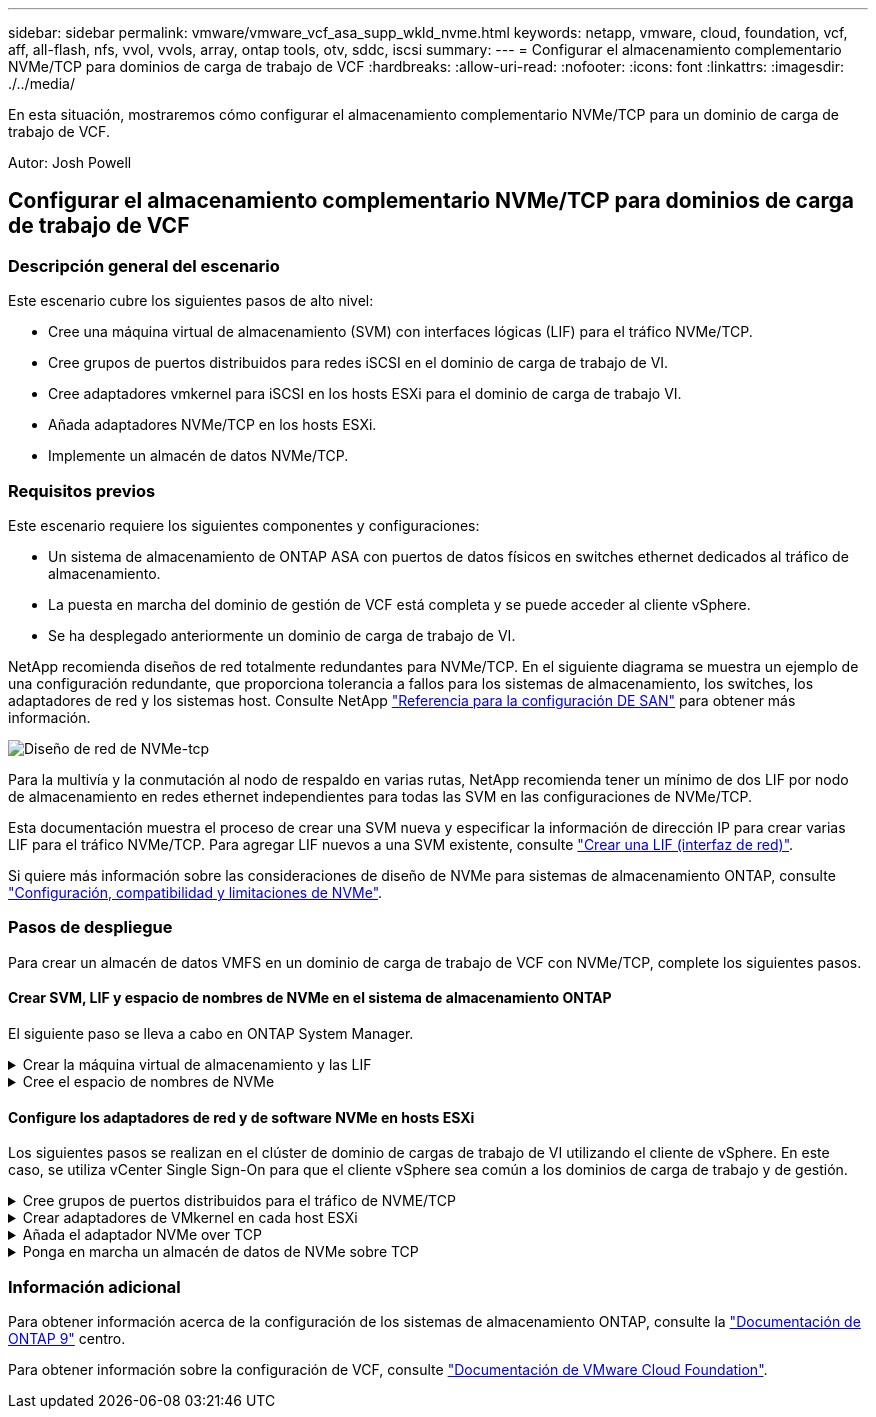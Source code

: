 ---
sidebar: sidebar 
permalink: vmware/vmware_vcf_asa_supp_wkld_nvme.html 
keywords: netapp, vmware, cloud, foundation, vcf, aff, all-flash, nfs, vvol, vvols, array, ontap tools, otv, sddc, iscsi 
summary:  
---
= Configurar el almacenamiento complementario NVMe/TCP para dominios de carga de trabajo de VCF
:hardbreaks:
:allow-uri-read: 
:nofooter: 
:icons: font
:linkattrs: 
:imagesdir: ./../media/


[role="lead"]
En esta situación, mostraremos cómo configurar el almacenamiento complementario NVMe/TCP para un dominio de carga de trabajo de VCF.

Autor: Josh Powell



== Configurar el almacenamiento complementario NVMe/TCP para dominios de carga de trabajo de VCF



=== Descripción general del escenario

Este escenario cubre los siguientes pasos de alto nivel:

* Cree una máquina virtual de almacenamiento (SVM) con interfaces lógicas (LIF) para el tráfico NVMe/TCP.
* Cree grupos de puertos distribuidos para redes iSCSI en el dominio de carga de trabajo de VI.
* Cree adaptadores vmkernel para iSCSI en los hosts ESXi para el dominio de carga de trabajo VI.
* Añada adaptadores NVMe/TCP en los hosts ESXi.
* Implemente un almacén de datos NVMe/TCP.




=== Requisitos previos

Este escenario requiere los siguientes componentes y configuraciones:

* Un sistema de almacenamiento de ONTAP ASA con puertos de datos físicos en switches ethernet dedicados al tráfico de almacenamiento.
* La puesta en marcha del dominio de gestión de VCF está completa y se puede acceder al cliente vSphere.
* Se ha desplegado anteriormente un dominio de carga de trabajo de VI.


NetApp recomienda diseños de red totalmente redundantes para NVMe/TCP. En el siguiente diagrama se muestra un ejemplo de una configuración redundante, que proporciona tolerancia a fallos para los sistemas de almacenamiento, los switches, los adaptadores de red y los sistemas host. Consulte NetApp link:https://docs.netapp.com/us-en/ontap/san-config/index.html["Referencia para la configuración DE SAN"] para obtener más información.

image:vmware-vcf-asa-image74.png["Diseño de red de NVMe-tcp"]

Para la multivía y la conmutación al nodo de respaldo en varias rutas, NetApp recomienda tener un mínimo de dos LIF por nodo de almacenamiento en redes ethernet independientes para todas las SVM en las configuraciones de NVMe/TCP.

Esta documentación muestra el proceso de crear una SVM nueva y especificar la información de dirección IP para crear varias LIF para el tráfico NVMe/TCP. Para agregar LIF nuevos a una SVM existente, consulte link:https://docs.netapp.com/us-en/ontap/networking/create_a_lif.htm["Crear una LIF (interfaz de red)"].

Si quiere más información sobre las consideraciones de diseño de NVMe para sistemas de almacenamiento ONTAP, consulte link:https://docs.netapp.com/us-en/ontap/nvme/support-limitations.html["Configuración, compatibilidad y limitaciones de NVMe"].



=== Pasos de despliegue

Para crear un almacén de datos VMFS en un dominio de carga de trabajo de VCF con NVMe/TCP, complete los siguientes pasos.



==== Crear SVM, LIF y espacio de nombres de NVMe en el sistema de almacenamiento ONTAP

El siguiente paso se lleva a cabo en ONTAP System Manager.

.Crear la máquina virtual de almacenamiento y las LIF
[%collapsible]
====
Complete los siguientes pasos para crear una SVM junto con varias LIF para el tráfico NVMe/TCP.

. Desde el Administrador del sistema de ONTAP navegue hasta *VM de almacenamiento* en el menú de la izquierda y haga clic en *+ Agregar* para comenzar.
+
image:vmware-vcf-asa-image01.png["Haga clic en +Add para comenzar a crear SVM"]

+
{nbsp}

. En el asistente de *Add Storage VM*, proporcione un *Name* para la SVM, seleccione *IP Space* y, a continuación, en *Access Protocol*, haga clic en la pestaña *NVMe* y marque la casilla *Enable NVMe/TCP*.
+
image:vmware-vcf-asa-image75.png["Asistente Add storage VM: Habilite NVMe/TCP"]

+
{nbsp}

. En la sección *Interfaz de red*, rellena la *Dirección IP*, *Máscara de subred* y *Dominio de difusión y puerto* para la primera LIF. En el caso de las LIF posteriores, la casilla de verificación puede estar activada para utilizar una configuración común en todas las LIF restantes, o utilizar una configuración independiente.
+

NOTE: Para la multivía y la conmutación al nodo de respaldo en varias rutas, NetApp recomienda tener un mínimo de dos LIF por nodo de almacenamiento en redes Ethernet independientes para todas las SVM en las configuraciones de NVMe/TCP.

+
image:vmware-vcf-asa-image76.png["Rellene la información de red para las LIF"]

+
{nbsp}

. Elija si desea activar la cuenta de administración de Storage VM (para entornos multi-tenancy) y haga clic en *Guardar* para crear la SVM.
+
image:vmware-vcf-asa-image04.png["Habilite la cuenta de SVM y Finalizar"]



====
.Cree el espacio de nombres de NVMe
[%collapsible]
====
Los espacios de nombres de NVMe son análogos a las LUN para iSCSI o FC. Se debe crear el espacio de nombres de NVMe antes de que se pueda implementar un almacén de datos VMFS desde vSphere Client. Para crear el espacio de nombres NVMe, primero se debe obtener el nombre completo de NVMe (NQN) desde cada host ESXi del clúster. ONTAP utiliza el NQN para proporcionar control de acceso al espacio de nombres.

Complete los siguientes pasos para crear un espacio de nombres NVMe:

. Abra una sesión SSH con un host ESXi del clúster para obtener el NQN. Utilice el siguiente comando de la CLI:
+
[source, cli]
----
esxcli nvme info get
----
+
Debería aparecer una salida similar a la siguiente:

+
[source, cli]
----
Host NQN: nqn.2014-08.com.netapp.sddc:nvme:vcf-wkld-esx01
----
. Registre el NQN de cada host ESXi del clúster
. Desde el Administrador del sistema de ONTAP, navegue hasta *Espacios de nombres de NVMe* en el menú de la izquierda y haga clic en *+ Agregar* para comenzar.
+
image:vmware-vcf-asa-image93.png["Haga clic en +Add para crear un espacio de nombres NVMe"]

+
{nbsp}

. En la página *Add NVMe Namespace*, rellene un prefijo de nombre, el número de espacios de nombres que se van a crear, el tamaño del espacio de nombres y el sistema operativo host que accederá al espacio de nombres. En la sección *Host NQN* cree una lista separada por comas de los NQN previamente recopilados de los hosts ESXi que accederán a los espacios de nombres.


Haga clic en *Más opciones* para configurar elementos adicionales como la política de protección de instantáneas. Por último, haga clic en *Save* para crear el espacio de nombres NVMe.

+
image:vmware-vcf-asa-image93.png["Haga clic en +Add para crear un espacio de nombres NVMe"]

====


==== Configure los adaptadores de red y de software NVMe en hosts ESXi

Los siguientes pasos se realizan en el clúster de dominio de cargas de trabajo de VI utilizando el cliente de vSphere. En este caso, se utiliza vCenter Single Sign-On para que el cliente vSphere sea común a los dominios de carga de trabajo y de gestión.

.Cree grupos de puertos distribuidos para el tráfico de NVME/TCP
[%collapsible]
====
Complete lo siguiente para crear un nuevo grupo de puertos distribuidos para cada red NVMe/TCP:

. En el cliente vSphere , desplácese hasta *Inventory > Networking* para el dominio de la carga de trabajo. Navegue hasta el conmutador distribuido existente y elija la acción para crear *Nuevo grupo de puertos distribuidos...*.
+
image:vmware-vcf-asa-image22.png["Seleccione para crear un nuevo grupo de puertos"]

+
{nbsp}

. En el asistente de *New Distributed Port Group*, introduzca un nombre para el nuevo grupo de puertos y haga clic en *Next* para continuar.
. En la página *Configure settings*, complete todos los ajustes. Si se utilizan VLAN, asegúrese de proporcionar el identificador de VLAN correcto. Haga clic en *Siguiente* para continuar.
+
image:vmware-vcf-asa-image23.png["Rellene el ID de VLAN"]

+
{nbsp}

. En la página *Listo para completar*, revise los cambios y haga clic en *Finalizar* para crear el nuevo grupo de puertos distribuidos.
. Repita este proceso para crear un grupo de puertos distribuidos para la segunda red NVMe/TCP que se esté utilizando y asegúrese de que ha introducido el *VLAN ID* correcto.
. Una vez que ambos grupos de puertos han sido creados, navegue al primer grupo de puertos y seleccione la acción para *Editar configuración...*.
+
image:vmware-vcf-asa-image77.png["DPG - editar configuración"]

+
{nbsp}

. En la página *Distributed Port Group - Edit Settings*, navega a *Teaming and failover* en el menú de la izquierda y haz clic en *uplink2* para moverlo hacia abajo a *Uplinks sin usar*.
+
image:vmware-vcf-asa-image78.png["mueva uplink2 a unused"]

. Repita este paso para el segundo grupo de puertos NVMe/TCP. Sin embargo, esta vez mueva *uplink1* hacia abajo a *Uplinks sin usar*.
+
image:vmware-vcf-asa-image79.png["mueva el enlace ascendente 1 a no utilizado"]



====
.Crear adaptadores de VMkernel en cada host ESXi
[%collapsible]
====
Repita este proceso en cada host ESXi del dominio de la carga de trabajo.

. En el cliente de vSphere, desplácese hasta uno de los hosts ESXi en el inventario de dominio de la carga de trabajo. En la pestaña *Configure*, seleccione *VMkernel adapter* y haga clic en *Add Networking...* para comenzar.
+
image:vmware-vcf-asa-image30.png["Inicie el asistente para agregar redes"]

+
{nbsp}

. En la ventana *Seleccionar tipo de conexión*, elija *Adaptador de red VMkernel* y haga clic en *Siguiente* para continuar.
+
image:vmware-vcf-asa-image08.png["Seleccione VMkernel Network Adapter"]

+
{nbsp}

. En la página *Seleccionar dispositivo de destino*, elija uno de los grupos de puertos distribuidos para iSCSI que se crearon anteriormente.
+
image:vmware-vcf-asa-image95.png["Seleccione el grupo de puertos de destino"]

+
{nbsp}

. En la página *Propiedades del puerto* haga clic en la casilla *NVMe sobre TCP* y haga clic en *Siguiente* para continuar.
+
image:vmware-vcf-asa-image96.png["Propiedades del puerto VMkernel"]

+
{nbsp}

. En la página *IPv4 settings*, rellena la *IP address*, *Subnet mask* y proporciona una nueva dirección IP de Gateway (solo si es necesario). Haga clic en *Siguiente* para continuar.
+
image:vmware-vcf-asa-image97.png["Configuración de VMkernel IPv4"]

+
{nbsp}

. Revise sus selecciones en la página *Listo para completar* y haga clic en *Finalizar* para crear el adaptador VMkernel.
+
image:vmware-vcf-asa-image98.png["Revise las selecciones de VMkernel"]

+
{nbsp}

. Repita este proceso para crear un adaptador de VMkernel para la segunda red iSCSI.


====
.Añada el adaptador NVMe over TCP
[%collapsible]
====
Cada host ESXi en el clúster de dominio de carga de trabajo debe tener un adaptador de software NVMe over TCP instalado para cada red NVMe/TCP establecida dedicada al tráfico de almacenamiento.

Para instalar los adaptadores NVMe over TCP y detectar las controladoras NVMe, complete los pasos siguientes:

. En el cliente de vSphere, desplácese hasta uno de los hosts ESXi del clúster de dominio de la carga de trabajo. En la pestaña *Configurar*, haga clic en *Adaptadores de almacenamiento* en el menú y, a continuación, en el menú desplegable *Agregar adaptador de software*, seleccione *Agregar adaptador NVMe sobre TCP*.
+
image:vmware-vcf-asa-image99.png["Añada el adaptador NVMe over TCP"]

+
{nbsp}

. En la ventana *Add Software NVMe over TCP adapter*, accede al menú desplegable *Physical Network Adapter* y selecciona el adaptador de red físico correcto en el que habilitar el adaptador NVMe.
+
image:vmware-vcf-asa-image100.png["Seleccione el adaptador físico"]

+
{nbsp}

. Repita este proceso para la segunda red asignada al tráfico NVMe over TCP, asignando el adaptador físico correcto.
. Seleccione uno de los adaptadores NVMe over TCP recién instalados y, en la pestaña *Controladores*, seleccione *Agregar controlador*.
+
image:vmware-vcf-asa-image101.png["Agregar controlador"]

+
{nbsp}

. En la ventana *Agregar controlador*, seleccione la pestaña *Automáticamente* y complete los siguientes pasos.
+
** Rellene direcciones IP para una de las interfaces lógicas de SVM en la misma red que el adaptador físico asignado a este adaptador de NVMe over TCP.
** Haga clic en el botón *Discover Controllers*.
** En la lista de controladoras detectadas, haga clic en la casilla de comprobación de las dos controladoras con direcciones de red alineadas con este adaptador NVMe over TCP.
** Haga clic en el botón *OK* para agregar los controladores seleccionados.
+
image:vmware-vcf-asa-image102.png["Detectar y añadir controladoras"]

+
{nbsp}



. Después de unos segundos, es recomendable que aparezca el espacio de nombres de NVMe en la pestaña Devices.
+
image:vmware-vcf-asa-image103.png["Espacio de nombres NVMe que aparece en dispositivos"]

+
{nbsp}

. Repita este procedimiento para crear un adaptador NVMe over TCP para la segunda red establecida para el tráfico NVMe/TCP.


====
.Ponga en marcha un almacén de datos de NVMe sobre TCP
[%collapsible]
====
Para crear un almacén de datos VMFS en el espacio de nombres de NVMe, complete los siguientes pasos:

. En el cliente de vSphere, desplácese hasta uno de los hosts ESXi del clúster de dominio de la carga de trabajo. En el menú *Acciones*, selecciona *Almacenamiento > Nuevo Datastore...*.
+
image:vmware-vcf-asa-image104.png["Añada el adaptador NVMe over TCP"]

+
{nbsp}

. En el asistente *New Datastore*, seleccione *VMFS* como tipo. Haga clic en *Siguiente* para continuar.
. En la página *Nombre y selección de dispositivos*, proporcione un nombre para el almacén de datos y seleccione el espacio de nombres NVMe de la lista de dispositivos disponibles.
+
image:vmware-vcf-asa-image105.png["Selección de nombre y dispositivo"]

+
{nbsp}

. En la página *VMFS version* seleccione la versión de VMFS para el almacén de datos.
. En la página *Configuración de partición*, realice los cambios deseados en el esquema de partición predeterminado. Haga clic en *Siguiente* para continuar.
+
image:vmware-vcf-asa-image106.png["Configuración de partición de NVMe"]

+
{nbsp}

. En la página *Listo para completar*, revise el resumen y haga clic en *Finalizar* para crear el almacén de datos.
. Navegue hasta el nuevo almacén de datos en el inventario y haga clic en la pestaña *hosts*. Si se configuró correctamente, todos los hosts ESXi del clúster deben aparecer en la lista y tener acceso al nuevo almacén de datos.
+
image:vmware-vcf-asa-image107.png["Hosts conectados al almacén de datos"]

+
{nbsp}



====


=== Información adicional

Para obtener información acerca de la configuración de los sistemas de almacenamiento ONTAP, consulte la link:https://docs.netapp.com/us-en/ontap["Documentación de ONTAP 9"] centro.

Para obtener información sobre la configuración de VCF, consulte link:https://docs.vmware.com/en/VMware-Cloud-Foundation/index.html["Documentación de VMware Cloud Foundation"].
